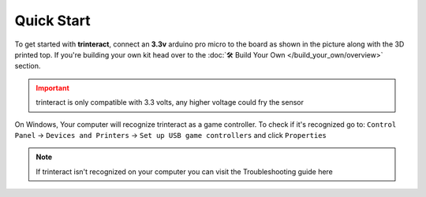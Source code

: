 Quick Start
===========

To get started with **trinteract**, connect an **3.3v** arduino pro micro to the board as shown in the picture along with the 3D printed top. If you're building your own kit head over to the :doc:`🛠️ Build Your Own </build_your_own/overview>` section.

.. admonition:: Important
   :class: attention

   trinteract is only compatible with 3.3 volts, any higher voltage could fry the sensor

.. image:: Figure1.png
   :align: center

..  It can track movement in all 3 axes, and you can customize it further by following the
.. instructions on this website.


 .. note::
..    The zxyKit is pre-configured to work with **Blender** out of the box, If you want to use it with other software
..    visit the :doc:`Configuration` page.

.. :abbr:`HTML (Hyper Text Markup Language)`

.. Next, launch the interactive tutorial on figma following the link below.

.. - To get started:

..   - Attach the purple board to the Arduino as shown in the picture.
..   - Connect the board to your computer using the micro usb cable.
..   - Launch Blender and go into fly mode from the ``View ‣ Navigation`` menu. 
..     Or using the ``Shift`` + ``accent grave`` shortcut. 
On Windows, Your computer will recognize trinteract as a game controller. To check if it's recognized go to:
``Control Panel`` → ``Devices and Printers`` → ``Set up USB game controllers`` and click ``Properties``

.. image:: Figure2.png
   :width: 45%

.. image:: Figure3.gif
   :width: 45%

.. note::
   If trinteract isn't recognized on your computer you can visit the Troubleshooting guide here

